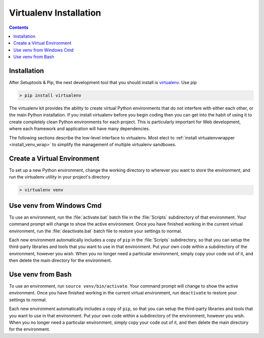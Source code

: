 .. _prereq_venv:

Virtualenv Installation
=======================

.. contents::

.. _install_venv:

Installation
------------

After Setuptools & Pip, the next development tool that you should install is
`virtualenv <http://pypi.python.org/pypi/virtualenv/>`__. Use pip

.. code-block:: console

    > pip install virtualenv

The virtualenv kit provides the ability to create virtual Python environments
that do not interfere with either each other, or the main Python installation.
If you install virtualenv before you begin coding then you can get into the
habit of using it to create completely clean Python environments for each
project. This is particularly important for Web development, where each
framework and application will have many dependencies.

The following sections describe the low-level interface to virtualenv.  Most
elect to :ref:`install virtualenvwrapper <install_venv_wrap>` to simplify the
management of multiple virtualenv sandboxes.

Create a Virtual Environment
----------------------------

To set up a new Python environment, change the working directory to wherever
you want to store the environment, and run the virtualenv utility in your
project's directory

.. code-block:: console

    > virtualenv venv

Use venv from Windows Cmd
-------------------------

To use an environment, run the :file:`activate.bat` batch file in the :file:`Scripts`
subdirectory of that environment. Your command prompt will change to show the
active environment. Once you have finished working in the current virtual
environment, run the :file:`deactivate.bat` batch file to restore your settings to
normal.

Each new environment automatically includes a copy of ``pip`` in the
:file:`Scripts` subdirectory, so that you can setup the third-party libraries and
tools that you want to use in that environment. Put your own code within a
subdirectory of the environment, however you wish. When you no longer need a
particular environment, simply copy your code out of it, and then delete the
main directory for the environment.

Use venv from Bash
------------------

To use an environment, run ``source venv/bin/activate``. Your command prompt
will change to show the active environment. Once you have finished working in
the current virtual environment, run ``deactivate`` to restore your settings
to normal.

Each new environment automatically includes a copy of ``pip``, so that you can
setup the third-party libraries and tools that you want to use in that
environment. Put your own code within a subdirectory of the environment,
however you wish. When you no longer need a particular environment, simply
copy your code out of it, and then delete the main directory for the environment.

